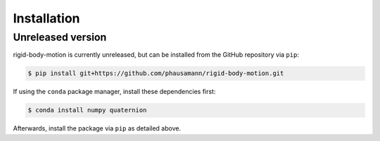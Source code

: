 .. highlight:: shell

============
Installation
============


Unreleased version
------------------

rigid-body-motion is currently unreleased, but can be installed from the GitHub
repository via ``pip``:

.. code-block:: console

    $ pip install git+https://github.com/phausamann/rigid-body-motion.git

If using the ``conda`` package manager, install these dependencies first:

.. code-block:: console

    $ conda install numpy quaternion

Afterwards, install the package via ``pip`` as detailed above.
